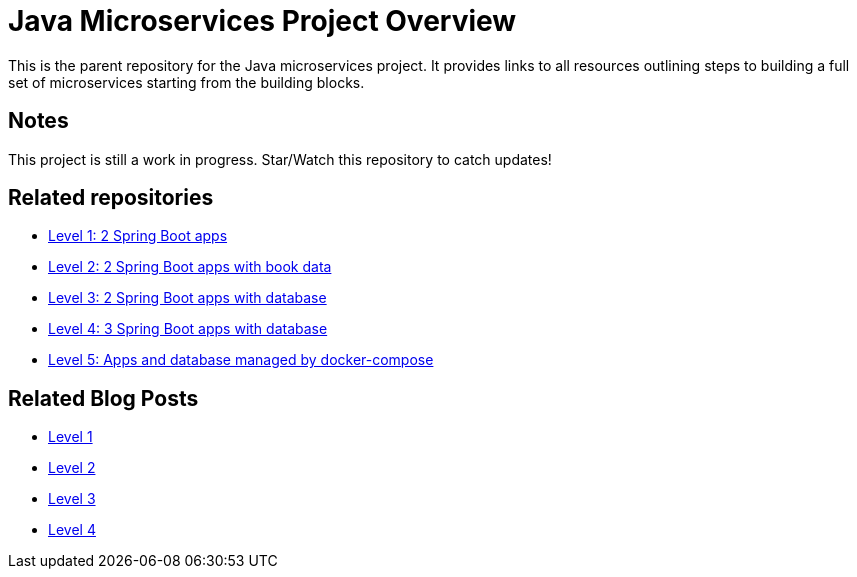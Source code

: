 = Java Microservices Project Overview

This is the parent repository for the Java microservices project. It provides links to all resources outlining steps to building a full set of microservices starting from the building blocks.

== Notes

This project is still a work in progress. Star/Watch this repository to catch updates!

== Related repositories

* https://github.com/JMHReif/microservices-level1[Level 1: 2 Spring Boot apps^]
* https://github.com/JMHReif/microservices-level2[Level 2: 2 Spring Boot apps with book data^]
* https://github.com/JMHReif/microservices-level3[Level 3: 2 Spring Boot apps with database^]
* https://github.com/JMHReif/microservices-level4[Level 4: 3 Spring Boot apps with database^]
* https://github.com/JMHReif/microservices-level5[Level 5: Apps and database managed by docker-compose^]

== Related Blog Posts

* https://jmhreif.com/blog/microservices-level1/[Level 1^]
* https://jmhreif.com/blog/microservices-level2/[Level 2^]
* https://jmhreif.com/blog/microservices-level3/[Level 3^]
* https://jmhreif.com/blog/microservices-level4/[Level 4^]

// == Related presentations

// * ???